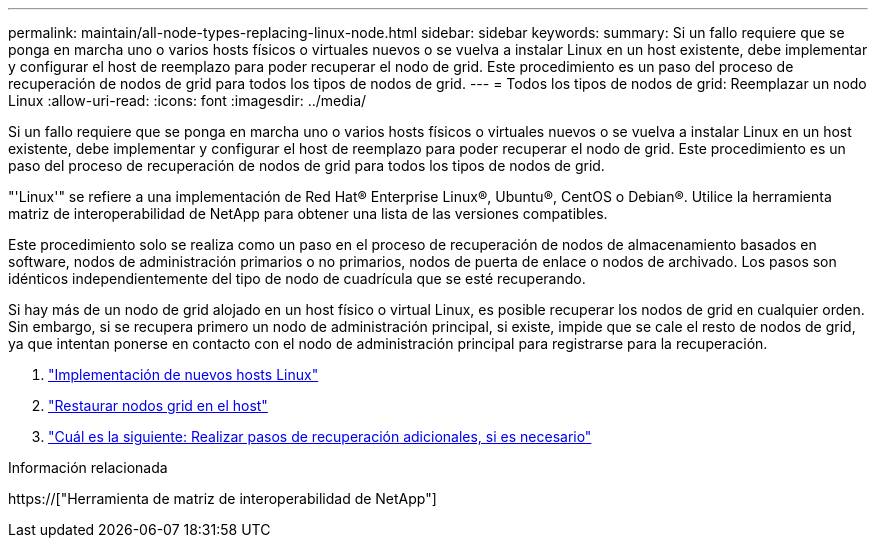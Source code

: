 ---
permalink: maintain/all-node-types-replacing-linux-node.html 
sidebar: sidebar 
keywords:  
summary: Si un fallo requiere que se ponga en marcha uno o varios hosts físicos o virtuales nuevos o se vuelva a instalar Linux en un host existente, debe implementar y configurar el host de reemplazo para poder recuperar el nodo de grid. Este procedimiento es un paso del proceso de recuperación de nodos de grid para todos los tipos de nodos de grid. 
---
= Todos los tipos de nodos de grid: Reemplazar un nodo Linux
:allow-uri-read: 
:icons: font
:imagesdir: ../media/


[role="lead"]
Si un fallo requiere que se ponga en marcha uno o varios hosts físicos o virtuales nuevos o se vuelva a instalar Linux en un host existente, debe implementar y configurar el host de reemplazo para poder recuperar el nodo de grid. Este procedimiento es un paso del proceso de recuperación de nodos de grid para todos los tipos de nodos de grid.

"'Linux'" se refiere a una implementación de Red Hat® Enterprise Linux®, Ubuntu®, CentOS o Debian®. Utilice la herramienta matriz de interoperabilidad de NetApp para obtener una lista de las versiones compatibles.

Este procedimiento solo se realiza como un paso en el proceso de recuperación de nodos de almacenamiento basados en software, nodos de administración primarios o no primarios, nodos de puerta de enlace o nodos de archivado. Los pasos son idénticos independientemente del tipo de nodo de cuadrícula que se esté recuperando.

Si hay más de un nodo de grid alojado en un host físico o virtual Linux, es posible recuperar los nodos de grid en cualquier orden. Sin embargo, si se recupera primero un nodo de administración principal, si existe, impide que se cale el resto de nodos de grid, ya que intentan ponerse en contacto con el nodo de administración principal para registrarse para la recuperación.

. link:deploying-new-linux-hosts.html["Implementación de nuevos hosts Linux"]
. link:restoring-existing-nodes.html["Restaurar nodos grid en el host"]
. link:whats-next-performing-additional-recovery-steps-if-required.html["Cuál es la siguiente: Realizar pasos de recuperación adicionales, si es necesario"]


.Información relacionada
https://["Herramienta de matriz de interoperabilidad de NetApp"]
